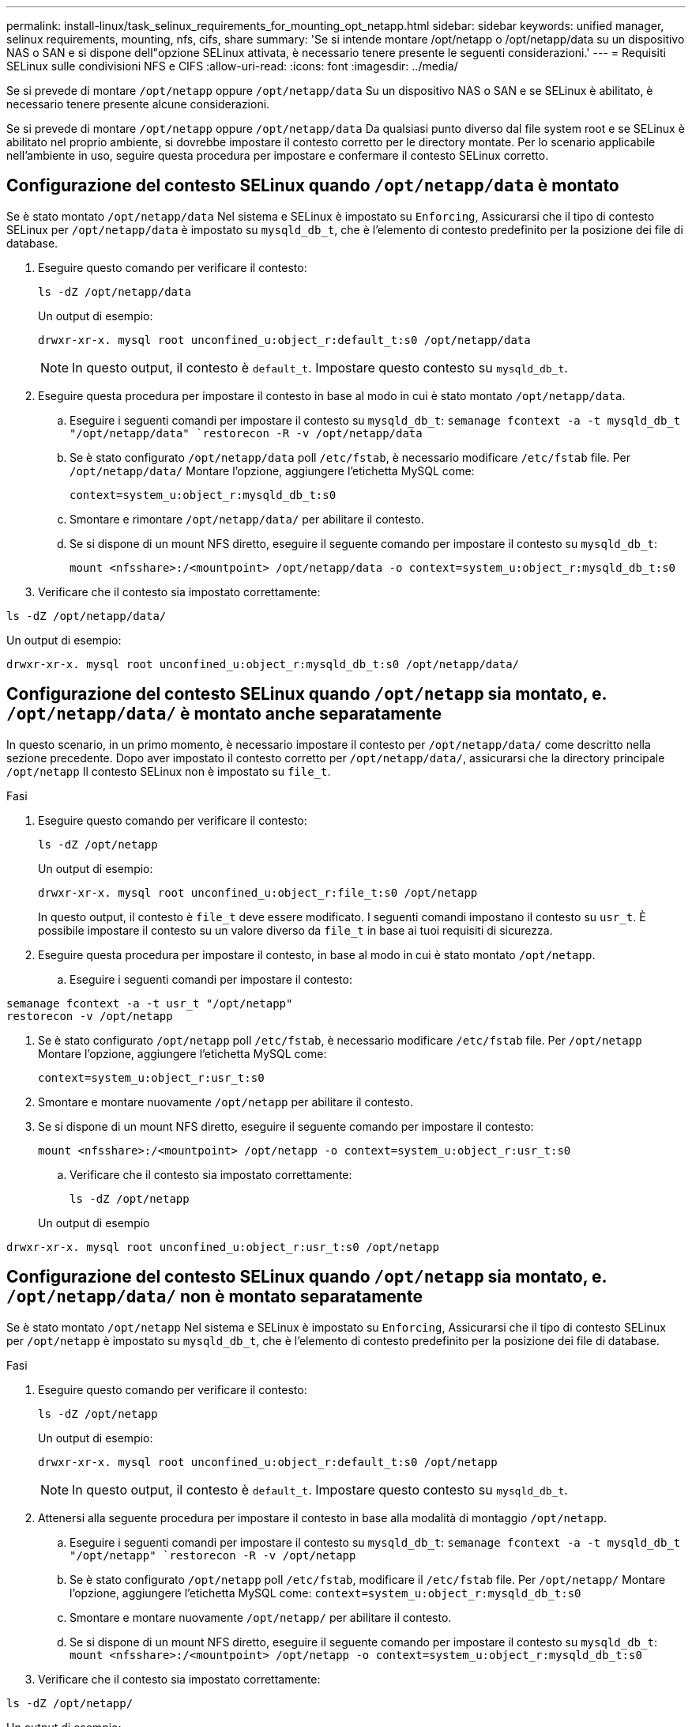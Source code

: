 ---
permalink: install-linux/task_selinux_requirements_for_mounting_opt_netapp.html 
sidebar: sidebar 
keywords: unified manager, selinux requirements, mounting, nfs, cifs, share 
summary: 'Se si intende montare /opt/netapp o /opt/netapp/data su un dispositivo NAS o SAN e si dispone dell"opzione SELinux attivata, è necessario tenere presente le seguenti considerazioni.' 
---
= Requisiti SELinux sulle condivisioni NFS e CIFS
:allow-uri-read: 
:icons: font
:imagesdir: ../media/


[role="lead"]
Se si prevede di montare `/opt/netapp` oppure `/opt/netapp/data` Su un dispositivo NAS o SAN e se SELinux è abilitato, è necessario tenere presente alcune considerazioni.

Se si prevede di montare `/opt/netapp` oppure `/opt/netapp/data` Da qualsiasi punto diverso dal file system root e se SELinux è abilitato nel proprio ambiente, si dovrebbe impostare il contesto corretto per le directory montate.
Per lo scenario applicabile nell'ambiente in uso, seguire questa procedura per impostare e confermare il contesto SELinux corretto.



== Configurazione del contesto SELinux quando `/opt/netapp/data` è montato

Se è stato montato `/opt/netapp/data` Nel sistema e SELinux è impostato su `Enforcing`, Assicurarsi che il tipo di contesto SELinux per `/opt/netapp/data` è impostato su `mysqld_db_t`, che è l'elemento di contesto predefinito per la posizione dei file di database.

. Eseguire questo comando per verificare il contesto:
+
`ls -dZ /opt/netapp/data`

+
Un output di esempio:

+
[listing]
----
drwxr-xr-x. mysql root unconfined_u:object_r:default_t:s0 /opt/netapp/data
----
+

NOTE: In questo output, il contesto è `default_t`. Impostare questo contesto su `mysqld_db_t`.

. Eseguire questa procedura per impostare il contesto in base al modo in cui è stato montato `/opt/netapp/data`.
+
.. Eseguire i seguenti comandi per impostare il contesto su `mysqld_db_t`:
`semanage fcontext -a -t mysqld_db_t "/opt/netapp/data"
`restorecon -R -v /opt/netapp/data`
.. Se è stato configurato `/opt/netapp/data` poll `/etc/fstab`, è necessario modificare `/etc/fstab` file. Per `/opt/netapp/data/` Montare l'opzione, aggiungere l'etichetta MySQL come:
+
`context=system_u:object_r:mysqld_db_t:s0`

.. Smontare e rimontare `/opt/netapp/data/` per abilitare il contesto.
.. Se si dispone di un mount NFS diretto, eseguire il seguente comando per impostare il contesto su `mysqld_db_t`:
+
`mount <nfsshare>:/<mountpoint> /opt/netapp/data -o context=system_u:object_r:mysqld_db_t:s0`



. Verificare che il contesto sia impostato correttamente:


`ls -dZ /opt/netapp/data/`

Un output di esempio:

[listing]
----
drwxr-xr-x. mysql root unconfined_u:object_r:mysqld_db_t:s0 /opt/netapp/data/
----


== Configurazione del contesto SELinux quando `/opt/netapp` sia montato, e. `/opt/netapp/data/` è montato anche separatamente

In questo scenario, in un primo momento, è necessario impostare il contesto per `/opt/netapp/data/` come descritto nella sezione precedente. Dopo aver impostato il contesto corretto per `/opt/netapp/data/`, assicurarsi che la directory principale `/opt/netapp` Il contesto SELinux non è impostato su `file_t`.

.Fasi
. Eseguire questo comando per verificare il contesto:
+
`ls -dZ /opt/netapp`

+
Un output di esempio:

+
[listing]
----
drwxr-xr-x. mysql root unconfined_u:object_r:file_t:s0 /opt/netapp
----
+
In questo output, il contesto è `file_t` deve essere modificato. I seguenti comandi impostano il contesto su `usr_t`. È possibile impostare il contesto su un valore diverso da `file_t` in base ai tuoi requisiti di sicurezza.

. Eseguire questa procedura per impostare il contesto, in base al modo in cui è stato montato `/opt/netapp`.
+
.. Eseguire i seguenti comandi per impostare il contesto:




[listing]
----
semanage fcontext -a -t usr_t "/opt/netapp"
restorecon -v /opt/netapp
----
. Se è stato configurato `/opt/netapp` poll `/etc/fstab`, è necessario modificare `/etc/fstab` file. Per `/opt/netapp` Montare l'opzione, aggiungere l'etichetta MySQL come:
+
`context=system_u:object_r:usr_t:s0`

. Smontare e montare nuovamente `/opt/netapp` per abilitare il contesto.
. Se si dispone di un mount NFS diretto, eseguire il seguente comando per impostare il contesto:
+
`mount <nfsshare>:/<mountpoint> /opt/netapp -o context=system_u:object_r:usr_t:s0`

+
.. Verificare che il contesto sia impostato correttamente:
+
`ls -dZ /opt/netapp`

+
Un output di esempio





[listing]
----
drwxr-xr-x. mysql root unconfined_u:object_r:usr_t:s0 /opt/netapp
----


== Configurazione del contesto SELinux quando `/opt/netapp` sia montato, e. `/opt/netapp/data/` non è montato separatamente

Se è stato montato  `/opt/netapp` Nel sistema e SELinux è impostato su `Enforcing`, Assicurarsi che il tipo di contesto SELinux per `/opt/netapp` è impostato su `mysqld_db_t`, che è l'elemento di contesto predefinito per la posizione dei file di database.

.Fasi
. Eseguire questo comando per verificare il contesto:
+
`ls -dZ /opt/netapp`

+
Un output di esempio:

+
[listing]
----
drwxr-xr-x. mysql root unconfined_u:object_r:default_t:s0 /opt/netapp
----
+

NOTE: In questo output, il contesto è `default_t`. Impostare questo contesto su `mysqld_db_t`.

. Attenersi alla seguente procedura per impostare il contesto in base alla modalità di montaggio `/opt/netapp`.
+
.. Eseguire i seguenti comandi per impostare il contesto su `mysqld_db_t`:
`semanage fcontext -a -t mysqld_db_t "/opt/netapp"
`restorecon -R -v /opt/netapp`
.. Se è stato configurato `/opt/netapp` poll `/etc/fstab`, modificare il `/etc/fstab` file. Per `/opt/netapp/` Montare l'opzione, aggiungere l'etichetta MySQL come:
`context=system_u:object_r:mysqld_db_t:s0`
.. Smontare e montare nuovamente `/opt/netapp/` per abilitare il contesto.
.. Se si dispone di un mount NFS diretto, eseguire il seguente comando per impostare il contesto su `mysqld_db_t`:
`mount <nfsshare>:/<mountpoint> /opt/netapp -o context=system_u:object_r:mysqld_db_t:s0`


. Verificare che il contesto sia impostato correttamente:


`ls -dZ /opt/netapp/`

Un output di esempio:

[listing]
----
drwxr-xr-x. mysql root unconfined_u:object_r:mysqld_db_t:s0 /opt/netapp/
----
'''